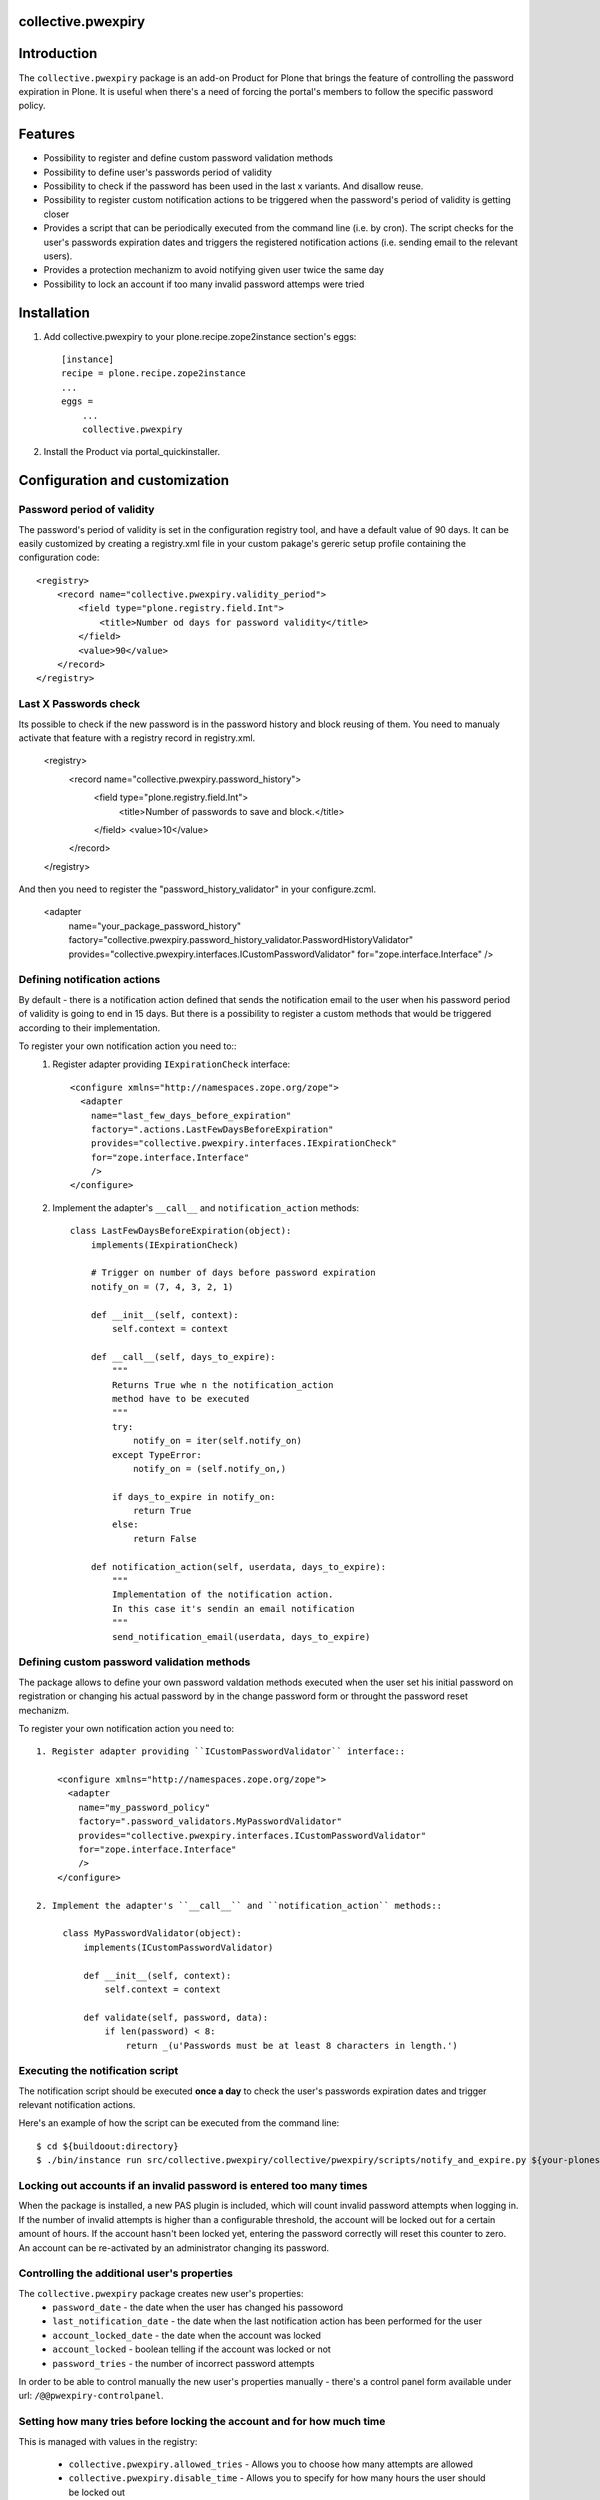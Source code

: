 collective.pwexpiry
===================

Introduction
============

The ``collective.pwexpiry`` package is an add-on Product for Plone that brings the
feature of controlling the password expiration in Plone. It is useful when there's
a need of forcing the portal's members to follow the specific password policy.

Features
========
* Possibility to register and define custom password validation methods
* Possibility to define user's passwords period of validity
* Possibility to check if the password has been used in the last x variants. And disallow
  reuse.
* Possibility to register custom notification actions to be triggered when the password's
  period of validity is getting closer
* Provides a script that can be periodically executed from the command line (i.e. by cron).
  The script checks for the user's passwords expiration dates and triggers the registered
  notification actions (i.e. sending email to the relevant users).
* Provides a protection mechanizm to avoid notifying given user twice the same day
* Possibility to lock an account if too many invalid password attemps were tried

Installation
============

1. Add collective.pwexpiry to your plone.recipe.zope2instance section's eggs::

    [instance]
    recipe = plone.recipe.zope2instance
    ...
    eggs =
        ...
        collective.pwexpiry

2. Install the Product via portal_quickinstaller.

Configuration and customization
===============================

Password period of validity
~~~~~~~~~~~~~~~~~~~~~~~~~~~

The password's period of validity is set in the configuration registry tool, and have
a default value of 90 days. It can be easily customized by creating a registry.xml file
in your custom pakage's gereric setup profile containing the configuration code::

    <registry>
        <record name="collective.pwexpiry.validity_period">
            <field type="plone.registry.field.Int">
                <title>Number od days for password validity</title>
            </field>
            <value>90</value>
        </record>
    </registry>


Last X Passwords check
~~~~~~~~~~~~~~~~~~~~~~~~~~~

Its possible to check if the new password is in the password history and block reusing of them.
You need to manualy activate that feature with a registry record in registry.xml.

    <registry>
        <record name="collective.pwexpiry.password_history">
            <field type="plone.registry.field.Int">
                <title>Number of passwords to save and block.</title>
            </field>
            <value>10</value>
        </record>
    </registry>

And then you need to register the "password_history_validator" in your configure.zcml.

    <adapter
        name="your_package_password_history"
        factory="collective.pwexpiry.password_history_validator.PasswordHistoryValidator"
        provides="collective.pwexpiry.interfaces.ICustomPasswordValidator"
        for="zope.interface.Interface"
        />

Defining notification actions
~~~~~~~~~~~~~~~~~~~~~~~~~~~~~

By default - there is a notification action defined that sends the notification email
to the user when his password period of validity is going to end in 15 days.
But there is a possibility to register a custom methods that would be triggered
according to their implementation.

To register your own notification action you need to::
 1. Register adapter providing ``IExpirationCheck`` interface::

     <configure xmlns="http://namespaces.zope.org/zope">
       <adapter
         name="last_few_days_before_expiration"
         factory=".actions.LastFewDaysBeforeExpiration"
         provides="collective.pwexpiry.interfaces.IExpirationCheck"
         for="zope.interface.Interface"
         />
     </configure>

 2. Implement the adapter's ``__call__`` and ``notification_action`` methods::

      class LastFewDaysBeforeExpiration(object):
          implements(IExpirationCheck)

          # Trigger on number of days before password expiration
          notify_on = (7, 4, 3, 2, 1)

          def __init__(self, context):
              self.context = context

          def __call__(self, days_to_expire):
              """
              Returns True whe n the notification_action
              method have to be executed
              """
              try:
                  notify_on = iter(self.notify_on)
              except TypeError:
                  notify_on = (self.notify_on,)

              if days_to_expire in notify_on:
                  return True
              else:
                  return False

          def notification_action(self, userdata, days_to_expire):
              """
              Implementation of the notification action.
              In this case it's sendin an email notification
              """
              send_notification_email(userdata, days_to_expire)


Defining custom password validation methods
~~~~~~~~~~~~~~~~~~~~~~~~~~~~~~~~~~~~~~~~~~~

The package allows to define your own password valdation methods
executed when the user set his initial password on registration or
changing his actual password by in the change password form or throught
the password reset mechanizm.

To register your own notification action you need to::

 1. Register adapter providing ``ICustomPasswordValidator`` interface::

     <configure xmlns="http://namespaces.zope.org/zope">
       <adapter
         name="my_password_policy"
         factory=".password_validators.MyPasswordValidator"
         provides="collective.pwexpiry.interfaces.ICustomPasswordValidator"
         for="zope.interface.Interface"
         />
     </configure>

 2. Implement the adapter's ``__call__`` and ``notification_action`` methods::

      class MyPasswordValidator(object):
          implements(ICustomPasswordValidator)

          def __init__(self, context):
              self.context = context

          def validate(self, password, data):
              if len(password) < 8:
                  return _(u'Passwords must be at least 8 characters in length.')

Executing the notification script
~~~~~~~~~~~~~~~~~~~~~~~~~~~~~~~~~
The notification script should be executed **once a day** to check the user's passwords
expiration dates and trigger relevant notification actions.

Here's an example of how the script can be executed from the command line::

    $ cd ${buildoout:directory}
    $ ./bin/instance run src/collective.pwexpiry/collective/pwexpiry/scripts/notify_and_expire.py ${your-plonesite-id}


Locking out accounts if an invalid password is entered too many times
~~~~~~~~~~~~~~~~~~~~~~~~~~~~~~~~~~~~~~~~~~~~~~~~~~~~~~~~~~~~~~~~~~~~~

When the package is installed, a new PAS plugin is included, which will count invalid password attempts when logging in.
If the number of invalid attempts is higher than a configurable threshold, the account will be locked out for a certain amount of hours.
If the account hasn't been locked yet, entering the password correctly will reset this counter to zero.
An account can be re-activated by an administrator changing its password.


Controlling the additional user's properties
~~~~~~~~~~~~~~~~~~~~~~~~~~~~~~~~~~~~~~~~~~~~

The ``collective.pwexpiry`` package creates new user's properties:
 * ``password_date`` - the date when the user has changed his passoword
 * ``last_notification_date`` - the date when the last notification action has been performed for the user
 * ``account_locked_date`` - the date when the account was locked
 * ``account_locked`` - boolean telling if the account was locked or not
 * ``password_tries`` - the number of incorrect password attempts

In order to be able to control manually the new user's properties manually - there's a
control panel form available under url: ``/@@pwexpiry-controlpanel``.


Setting how many tries before locking the account and for how much time
~~~~~~~~~~~~~~~~~~~~~~~~~~~~~~~~~~~~~~~~~~~~~~~~~~~~~~~~~~~~~~~~~~~~~~~

This is managed with values in the registry:

 * ``collective.pwexpiry.allowed_tries`` - Allows you to choose how many attempts are allowed
 * ``collective.pwexpiry.disable_time`` - Allows you to specify for how many hours the user should be locked out


TODO
====

Write tests!
~~~~~~~~~~~~

Author & Contact
================

:Author:
 * Radosław Jankiewicz ``radoslaw.jankiewicz@stxnext.pl``

License
=======

This package is licensed under the Zope Public License.

.. _`Plone 4.2`: http://pypi.python.org/pypi/Plone/4.2
